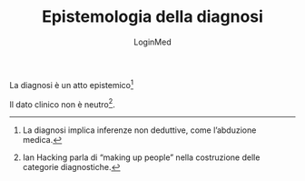 #+TITLE: Epistemologia della diagnosi
#+AUTHOR: LoginMed
#+OPTIONS: toc:nil num:nil html-style:nil
#+HTML_HEAD: <link rel="stylesheet" href="../css/tufte.css" />

La diagnosi è un atto epistemico[fn::La diagnosi implica inferenze non deduttive, come l’abduzione medica.]

Il dato clinico non è neutro[fn::Ian Hacking parla di “making up people” nella costruzione delle categorie diagnostiche.].

